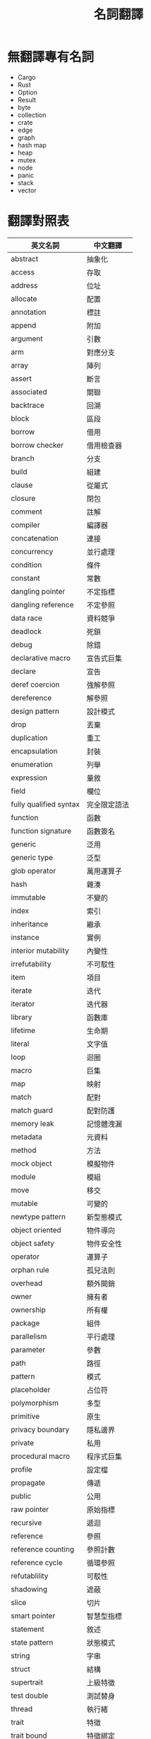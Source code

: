 #+TITLE: 名詞翻譯

* 無翻譯專有名詞
- Cargo
- Rust
- Option
- Result
- byte
- collection
- crate
- edge
- graph
- hash map
- heap
- mutex
- node
- panic
- stack
- vector

* 翻譯對照表

| 英文名詞               | 中文翻譯     |
|------------------------+--------------|
| abstract               | 抽象化       |
| access                 | 存取         |
| address                | 位址         |
| allocate               | 配置         |
| annotation             | 標註         |
| append                 | 附加         |
| argument               | 引數         |
| arm                    | 對應分支     |
| array                  | 陣列         |
| assert                 | 斷言         |
| associated             | 關聯         |
| backtrace              | 回溯         |
| block                  | 區段         |
| borrow                 | 借用         |
| borrow checker         | 借用檢查器   |
| branch                 | 分支         |
| build                  | 組建         |
| clause                 | 從屬式       |
| closure                | 閉包         |
| comment                | 註解         |
| compiler               | 編譯器       |
| concatenation          | 連接         |
| concurrency            | 並行處理     |
| condition              | 條件         |
| constant               | 常數         |
| dangling pointer       | 不定指標     |
| dangling reference     | 不定參照     |
| data race              | 資料競爭     |
| deadlock               | 死鎖         |
| debug                  | 除錯         |
| declarative macro      | 宣告式巨集   |
| declare                | 宣告         |
| deref coercion         | 強解參照     |
| dereference            | 解參照       |
| design pattern         | 設計模式     |
| drop                   | 丟棄         |
| duplication            | 重工         |
| encapsulation          | 封裝         |
| enumeration            | 列舉         |
| expression             | 量敘         |
| field                  | 欄位         |
| fully qualified syntax | 完全限定語法 |
| function               | 函數         |
| function signature     | 函數簽名     |
| generic                | 泛用         |
| generic type           | 泛型         |
| glob operator          | 萬用運算子   |
| hash                   | 雜湊         |
| immutable              | 不變的       |
| index                  | 索引         |
| inheritance            | 繼承         |
| instance               | 實例         |
| interior mutability    | 內變性       |
| irrefutability         | 不可駁性     |
| item                   | 項目         |
| iterate                | 迭代         |
| iterator               | 迭代器       |
| library                | 函數庫       |
| lifetime               | 生命期       |
| literal                | 文字值       |
| loop                   | 迴圈         |
| macro                  | 巨集         |
| map                    | 映射         |
| match                  | 配對         |
| match guard            | 配對防護     |
| memory leak            | 記憶體洩漏   |
| metadata               | 元資料       |
| method                 | 方法         |
| mock object            | 模擬物件     |
| module                 | 模組         |
| move                   | 移交         |
| mutable                | 可變的       |
| newtype pattern        | 新型態模式   |
| object oriented        | 物件導向     |
| object safety          | 物件安全性   |
| operator               | 運算子       |
| orphan rule            | 孤兒法則     |
| overhead               | 額外開銷     |
| owner                  | 擁有者       |
| ownership              | 所有權       |
| package                | 組件         |
| parallelism            | 平行處理     |
| parameter              | 參數         |
| path                   | 路徑         |
| pattern                | 模式         |
| placeholder            | 占位符       |
| polymorphism           | 多型         |
| primitive              | 原生         |
| privacy boundary       | 隱私邊界     |
| private                | 私用         |
| procedural macro       | 程序式巨集   |
| profile                | 設定檔       |
| propagate              | 傳遞         |
| public                 | 公用         |
| raw pointer            | 原始指標     |
| recursive              | 遞迴         |
| reference              | 參照         |
| reference counting     | 參照計數     |
| reference cycle        | 循環參照     |
| refutablility          | 可駁性       |
| shadowing              | 遮蔽         |
| slice                  | 切片         |
| smart pointer          | 智慧型指標   |
| statement              | 敘述         |
| state pattern          | 狀態模式     |
| string                 | 字串         |
| struct                 | 結構         |
| supertrait             | 上級特徵     |
| test double            | 測試替身     |
| thread                 | 執行緒       |
| trait                  | 特徵         |
| trait bound            | 特徵綁定     |
| trait object           | 特徵物件     |
| tuple                  | 元組         |
| type                   | 型態         |
| unsafe                 | 不安         |
| variable               | 變數         |
| workspace              | 工作區       |

* Translation Credit
- 量敘：月月
- 不定：船

* 回到[[file:README.md][目錄]]
